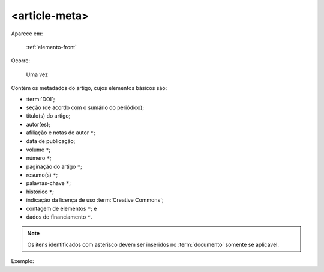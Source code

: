 .. _elemento-article-meta:

<article-meta>
--------------

Aparece em:

  :ref:`elemento-front`

Ocorre:

  Uma vez


Contém os metadados do artigo, cujos elementos básicos são:

* :term:`DOI`;
* seção (de acordo com o sumário do periódico);
* título(s) do artigo;
* autor(es);
* afiliação e notas de autor ``*``;
* data de publicação;
* volume ``*``;
* número ``*``;
* paginação do artigo ``*``;
* resumo(s) ``*``;
* palavras-chave ``*``;
* histórico ``*``;
* indicação da licença de uso :term:`Creative Commons`;
* contagem de elementos ``*``; e
* dados de financiamento  ``*``.

.. note:: Os itens identificados com asterisco devem ser inseridos no :term:`documento` somente se aplicável.


Exemplo:


.. {"reviewed_on": "20160728", "by": "gandhalf_thewhite@hotmail.com"}
